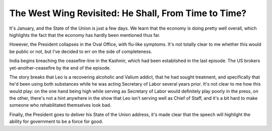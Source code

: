 The West Wing Revisited: He Shall, From Time to Time?
=====================================================

It's January, and the State of the Union is just a few days. We learn that the
economy is doing pretty well overall, which highlights the fact that the
economy has hardly been mentioned thus far.

However, the President collapses in the Oval Office, with flu-like symptoms.
It's not totally clear to me whether this would be public or not, but I've
decided to err on the side of completeness.

India begins breaching the ceasefire-line in the Kashmir, which had been
established in the last episode. The US brokers yet-another-ceasefire by the
end of the episode.

The story breaks that Leo is a recovering alcoholic and Valium addict, that he
had sought treatment, and specifically that he'd been using both substances
while he was acting Secretary of Labor several years prior. It's not clear to
me how this would play: on the one hand being high while serving as Secretary
of Labor would definitely play poorly in the press, on the other, there's not a
hint anywhere in the show that Leo isn't serving well as Chief of Staff, and
it's a bit hard to make someone who rehabilitated themselves look bad.

Finally, the President goes to deliver his State of the Union address, it's
made clear that the speech will highlight the ability for government to be a
force for good.
